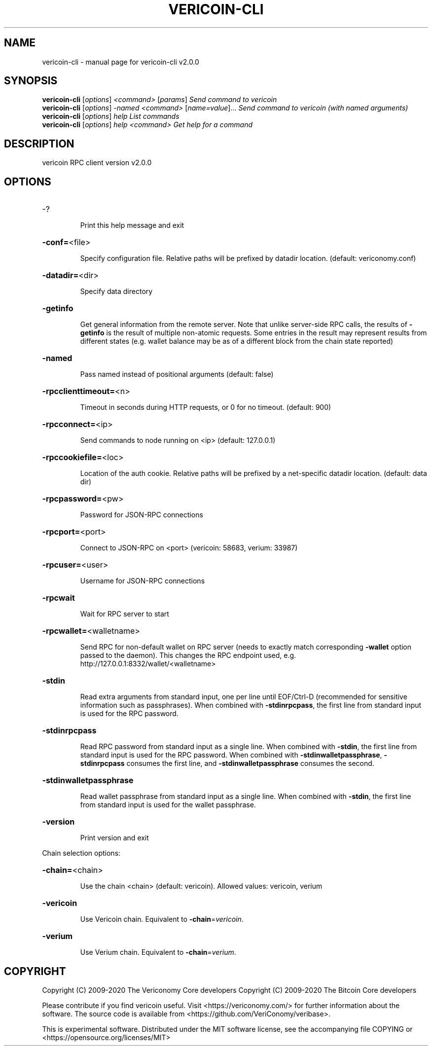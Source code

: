 .\" DO NOT MODIFY THIS FILE!  It was generated by help2man 1.48.1.
.TH VERICOIN-CLI "1" "June 2021" "vericoin-cli v2.0.0" "User Commands"
.SH NAME
vericoin-cli \- manual page for vericoin-cli v2.0.0
.SH SYNOPSIS
.B vericoin-cli
[\fI\,options\/\fR] \fI\,<command> \/\fR[\fI\,params\/\fR]  \fI\,Send command to vericoin\/\fR
.br
.B vericoin-cli
[\fI\,options\/\fR] \fI\,-named <command> \/\fR[\fI\,name=value\/\fR]...  \fI\,Send command to vericoin (with named arguments)\/\fR
.br
.B vericoin-cli
[\fI\,options\/\fR] \fI\,help                List commands\/\fR
.br
.B vericoin-cli
[\fI\,options\/\fR] \fI\,help <command>      Get help for a command\/\fR
.SH DESCRIPTION
vericoin RPC client version v2.0.0
.SH OPTIONS
.HP
\-?
.IP
Print this help message and exit
.HP
\fB\-conf=\fR<file>
.IP
Specify configuration file. Relative paths will be prefixed by datadir
location. (default: vericonomy.conf)
.HP
\fB\-datadir=\fR<dir>
.IP
Specify data directory
.HP
\fB\-getinfo\fR
.IP
Get general information from the remote server. Note that unlike
server\-side RPC calls, the results of \fB\-getinfo\fR is the result of
multiple non\-atomic requests. Some entries in the result may
represent results from different states (e.g. wallet balance may
be as of a different block from the chain state reported)
.HP
\fB\-named\fR
.IP
Pass named instead of positional arguments (default: false)
.HP
\fB\-rpcclienttimeout=\fR<n>
.IP
Timeout in seconds during HTTP requests, or 0 for no timeout. (default:
900)
.HP
\fB\-rpcconnect=\fR<ip>
.IP
Send commands to node running on <ip> (default: 127.0.0.1)
.HP
\fB\-rpccookiefile=\fR<loc>
.IP
Location of the auth cookie. Relative paths will be prefixed by a
net\-specific datadir location. (default: data dir)
.HP
\fB\-rpcpassword=\fR<pw>
.IP
Password for JSON\-RPC connections
.HP
\fB\-rpcport=\fR<port>
.IP
Connect to JSON\-RPC on <port> (vericoin: 58683, verium: 33987)
.HP
\fB\-rpcuser=\fR<user>
.IP
Username for JSON\-RPC connections
.HP
\fB\-rpcwait\fR
.IP
Wait for RPC server to start
.HP
\fB\-rpcwallet=\fR<walletname>
.IP
Send RPC for non\-default wallet on RPC server (needs to exactly match
corresponding \fB\-wallet\fR option passed to the daemon). This changes
the RPC endpoint used, e.g.
http://127.0.0.1:8332/wallet/<walletname>
.HP
\fB\-stdin\fR
.IP
Read extra arguments from standard input, one per line until EOF/Ctrl\-D
(recommended for sensitive information such as passphrases). When
combined with \fB\-stdinrpcpass\fR, the first line from standard input
is used for the RPC password.
.HP
\fB\-stdinrpcpass\fR
.IP
Read RPC password from standard input as a single line. When combined
with \fB\-stdin\fR, the first line from standard input is used for the
RPC password. When combined with \fB\-stdinwalletpassphrase\fR,
\fB\-stdinrpcpass\fR consumes the first line, and \fB\-stdinwalletpassphrase\fR
consumes the second.
.HP
\fB\-stdinwalletpassphrase\fR
.IP
Read wallet passphrase from standard input as a single line. When
combined with \fB\-stdin\fR, the first line from standard input is used
for the wallet passphrase.
.HP
\fB\-version\fR
.IP
Print version and exit
.PP
Chain selection options:
.HP
\fB\-chain=\fR<chain>
.IP
Use the chain <chain> (default: vericoin). Allowed values: vericoin,
verium
.HP
\fB\-vericoin\fR
.IP
Use Vericoin chain. Equivalent to \fB\-chain\fR=\fI\,vericoin\/\fR.
.HP
\fB\-verium\fR
.IP
Use Verium chain. Equivalent to \fB\-chain\fR=\fI\,verium\/\fR.
.SH COPYRIGHT
Copyright (C) 2009-2020 The Vericonomy Core developers
Copyright (C) 2009-2020 The Bitcoin Core developers

Please contribute if you find vericoin useful. Visit <https://vericonomy.com/>
for further information about the software.
The source code is available from <https://github.com/VeriConomy/veribase>.

This is experimental software.
Distributed under the MIT software license, see the accompanying file COPYING
or <https://opensource.org/licenses/MIT>
